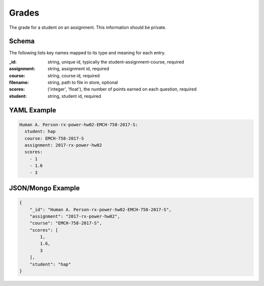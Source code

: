 Grades
======
The grade for a student on an assignment. This information should be private.

Schema
------
The following lists key names mapped to its type and meaning for each entry.

:_id: string, unique id, typically the student-assignment-course, required
:assignment: string, assignment id, required
:course: string, course id, required
:filename: string, path to file in store, optional
:scores: ('integer', 'float'), the number of points earned on each question, required
:student: string, student id, required


YAML Example
------------

.. code-block:: yaml

	Human A. Person-rx-power-hw02-EMCH-758-2017-S:
	  student: hap
	  course: EMCH-758-2017-S
	  assignment: 2017-rx-power-hw02
	  scores:
	    - 1
	    - 1.6
	    - 3


JSON/Mongo Example
------------------

.. code-block:: json

	{
	    "_id": "Human A. Person-rx-power-hw02-EMCH-758-2017-S",
	    "assignment": "2017-rx-power-hw02",
	    "course": "EMCH-758-2017-S",
	    "scores": [
	        1,
	        1.6,
	        3
	    ],
	    "student": "hap"
	}
